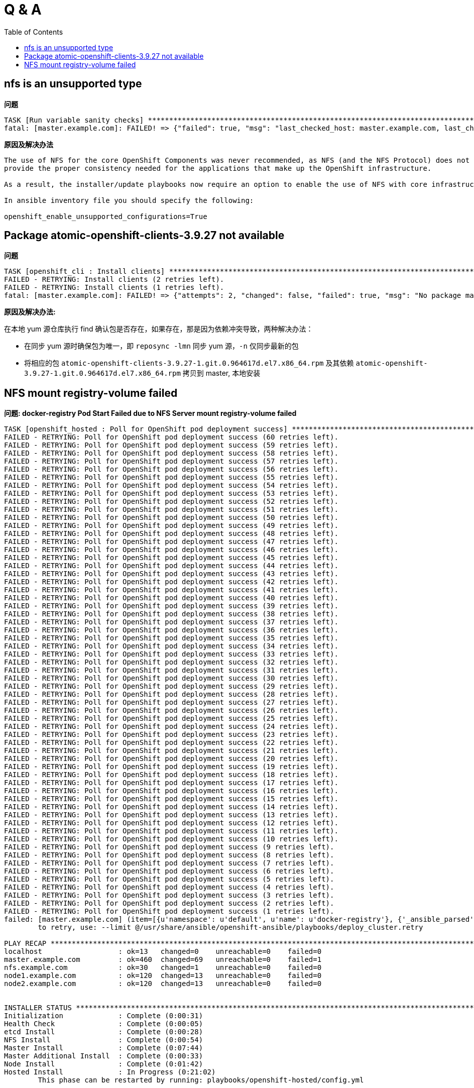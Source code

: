 
= Q & A
:toc: manual

== nfs is an unsupported type 

.*问题*
---- 
TASK [Run variable sanity checks] ************************************************************************************************************************************************************
fatal: [master.example.com]: FAILED! => {"failed": true, "msg": "last_checked_host: master.example.com, last_checked_var: openshift_hosted_registry_storage_kind;nfs is an unsupported type for openshift_hosted_registry_storage_kind. openshift_enable_unsupported_configurations=True mustbe specified to continue with this configuration."}
----

.*原因及解决办法*
----
The use of NFS for the core OpenShift Components was never recommended, as NFS (and the NFS Protocol) does not 
provide the proper consistency needed for the applications that make up the OpenShift infrastructure.

As a result, the installer/update playbooks now require an option to enable the use of NFS with core infrastructure components.

In ansible inventory file you should specify the following:

openshift_enable_unsupported_configurations=True
----

== Package atomic-openshift-clients-3.9.27 not available

.*问题*
----
TASK [openshift_cli : Install clients] *******************************************************************************************************************************************************
FAILED - RETRYING: Install clients (2 retries left).
FAILED - RETRYING: Install clients (1 retries left).
fatal: [master.example.com]: FAILED! => {"attempts": 2, "changed": false, "failed": true, "msg": "No package matching 'atomic-openshift-clients-3.9.27' found available, installed or updated", "rc": 126, "results": ["No package matching 'atomic-openshift-clients-3.9.27' found available, installed or updated"]}
----

*原因及解决办法:*

在本地 yum 源仓库执行 find 确认包是否存在，如果存在，那是因为依赖冲突导致，两种解决办法：

* 在同步 yum 源时确保包为唯一，即 `reposync -lmn` 同步 yum 源，`-n` 仅同步最新的包
* 将相应的包 `atomic-openshift-clients-3.9.27-1.git.0.964617d.el7.x86_64.rpm` 及其依赖 `atomic-openshift-3.9.27-1.git.0.964617d.el7.x86_64.rpm` 拷贝到 master, 本地安装

== NFS mount registry-volume failed

[source, json]
.*问题: docker-registry Pod Start Failed due to NFS Server mount registry-volume failed*
----
TASK [openshift_hosted : Poll for OpenShift pod deployment success] **************************************************************************************************************************
FAILED - RETRYING: Poll for OpenShift pod deployment success (60 retries left).
FAILED - RETRYING: Poll for OpenShift pod deployment success (59 retries left).
FAILED - RETRYING: Poll for OpenShift pod deployment success (58 retries left).
FAILED - RETRYING: Poll for OpenShift pod deployment success (57 retries left).
FAILED - RETRYING: Poll for OpenShift pod deployment success (56 retries left).
FAILED - RETRYING: Poll for OpenShift pod deployment success (55 retries left).
FAILED - RETRYING: Poll for OpenShift pod deployment success (54 retries left).
FAILED - RETRYING: Poll for OpenShift pod deployment success (53 retries left).
FAILED - RETRYING: Poll for OpenShift pod deployment success (52 retries left).
FAILED - RETRYING: Poll for OpenShift pod deployment success (51 retries left).
FAILED - RETRYING: Poll for OpenShift pod deployment success (50 retries left).
FAILED - RETRYING: Poll for OpenShift pod deployment success (49 retries left).
FAILED - RETRYING: Poll for OpenShift pod deployment success (48 retries left).
FAILED - RETRYING: Poll for OpenShift pod deployment success (47 retries left).
FAILED - RETRYING: Poll for OpenShift pod deployment success (46 retries left).
FAILED - RETRYING: Poll for OpenShift pod deployment success (45 retries left).
FAILED - RETRYING: Poll for OpenShift pod deployment success (44 retries left).
FAILED - RETRYING: Poll for OpenShift pod deployment success (43 retries left).
FAILED - RETRYING: Poll for OpenShift pod deployment success (42 retries left).
FAILED - RETRYING: Poll for OpenShift pod deployment success (41 retries left).
FAILED - RETRYING: Poll for OpenShift pod deployment success (40 retries left).
FAILED - RETRYING: Poll for OpenShift pod deployment success (39 retries left).
FAILED - RETRYING: Poll for OpenShift pod deployment success (38 retries left).
FAILED - RETRYING: Poll for OpenShift pod deployment success (37 retries left).
FAILED - RETRYING: Poll for OpenShift pod deployment success (36 retries left).
FAILED - RETRYING: Poll for OpenShift pod deployment success (35 retries left).
FAILED - RETRYING: Poll for OpenShift pod deployment success (34 retries left).
FAILED - RETRYING: Poll for OpenShift pod deployment success (33 retries left).
FAILED - RETRYING: Poll for OpenShift pod deployment success (32 retries left).
FAILED - RETRYING: Poll for OpenShift pod deployment success (31 retries left).
FAILED - RETRYING: Poll for OpenShift pod deployment success (30 retries left).
FAILED - RETRYING: Poll for OpenShift pod deployment success (29 retries left).
FAILED - RETRYING: Poll for OpenShift pod deployment success (28 retries left).
FAILED - RETRYING: Poll for OpenShift pod deployment success (27 retries left).
FAILED - RETRYING: Poll for OpenShift pod deployment success (26 retries left).
FAILED - RETRYING: Poll for OpenShift pod deployment success (25 retries left).
FAILED - RETRYING: Poll for OpenShift pod deployment success (24 retries left).
FAILED - RETRYING: Poll for OpenShift pod deployment success (23 retries left).
FAILED - RETRYING: Poll for OpenShift pod deployment success (22 retries left).
FAILED - RETRYING: Poll for OpenShift pod deployment success (21 retries left).
FAILED - RETRYING: Poll for OpenShift pod deployment success (20 retries left).
FAILED - RETRYING: Poll for OpenShift pod deployment success (19 retries left).
FAILED - RETRYING: Poll for OpenShift pod deployment success (18 retries left).
FAILED - RETRYING: Poll for OpenShift pod deployment success (17 retries left).
FAILED - RETRYING: Poll for OpenShift pod deployment success (16 retries left).
FAILED - RETRYING: Poll for OpenShift pod deployment success (15 retries left).
FAILED - RETRYING: Poll for OpenShift pod deployment success (14 retries left).
FAILED - RETRYING: Poll for OpenShift pod deployment success (13 retries left).
FAILED - RETRYING: Poll for OpenShift pod deployment success (12 retries left).
FAILED - RETRYING: Poll for OpenShift pod deployment success (11 retries left).
FAILED - RETRYING: Poll for OpenShift pod deployment success (10 retries left).
FAILED - RETRYING: Poll for OpenShift pod deployment success (9 retries left).
FAILED - RETRYING: Poll for OpenShift pod deployment success (8 retries left).
FAILED - RETRYING: Poll for OpenShift pod deployment success (7 retries left).
FAILED - RETRYING: Poll for OpenShift pod deployment success (6 retries left).
FAILED - RETRYING: Poll for OpenShift pod deployment success (5 retries left).
FAILED - RETRYING: Poll for OpenShift pod deployment success (4 retries left).
FAILED - RETRYING: Poll for OpenShift pod deployment success (3 retries left).
FAILED - RETRYING: Poll for OpenShift pod deployment success (2 retries left).
FAILED - RETRYING: Poll for OpenShift pod deployment success (1 retries left).
failed: [master.example.com] (item=[{u'namespace': u'default', u'name': u'docker-registry'}, {'_ansible_parsed': True, 'stderr_lines': [], u'cmd': [u'oc', u'get', u'deploymentconfig', u'docker-registry', u'--namespace', u'default', u'--config', u'/etc/origin/master/admin.kubeconfig', u'-o', u'jsonpath={ .status.latestVersion }'], u'end': u'2018-06-17 10:04:10.045056', '_ansible_no_log': False, u'stdout': u'3', '_ansible_item_result': True, u'changed': True, 'item': {u'namespace': u'default', u'name': u'docker-registry'}, u'delta': u'0:00:00.227236', u'stderr': u'', u'rc': 0, u'invocation': {u'module_args': {u'warn': True, u'executable': None, u'_uses_shell': False, u'_raw_params': u"oc get deploymentconfig docker-registry --namespace default --config /etc/origin/master/admin.kubeconfig -o jsonpath='{ .status.latestVersion }'", u'removes': None, u'creates': None, u'chdir': None, u'stdin': None}}, 'stdout_lines': [u'3'], u'start': u'2018-06-17 10:04:09.817820', '_ansible_ignore_errors': None, 'failed': False}]) => {"attempts": 60, "changed": true, "cmd": ["oc", "get", "replicationcontroller", "docker-registry-3", "--namespace", "default", "--config", "/etc/origin/master/admin.kubeconfig", "-o", "jsonpath={ .metadata.annotations.openshift\\.io/deployment\\.phase }"], "delta": "0:00:00.196019", "end": "2018-06-17 10:14:37.184958", "failed": true, "failed_when_result": true, "item": [{"name": "docker-registry", "namespace": "default"}, {"_ansible_ignore_errors": null, "_ansible_item_result": true, "_ansible_no_log": false, "_ansible_parsed": true, "changed": true, "cmd": ["oc", "get", "deploymentconfig", "docker-registry", "--namespace", "default", "--config", "/etc/origin/master/admin.kubeconfig", "-o", "jsonpath={ .status.latestVersion }"], "delta": "0:00:00.227236", "end": "2018-06-17 10:04:10.045056", "failed": false, "invocation": {"module_args": {"_raw_params": "oc get deploymentconfig docker-registry --namespace default --config /etc/origin/master/admin.kubeconfig -o jsonpath='{ .status.latestVersion }'", "_uses_shell": false, "chdir": null, "creates": null, "executable": null, "removes": null, "stdin": null, "warn": true}}, "item": {"name": "docker-registry", "namespace": "default"}, "rc": 0, "start": "2018-06-17 10:04:09.817820", "stderr": "", "stderr_lines": [], "stdout": "3", "stdout_lines": ["3"]}], "rc": 0, "start": "2018-06-17 10:14:36.988939", "stderr": "", "stderr_lines": [], "stdout": "Failed", "stdout_lines": ["Failed"]}
	to retry, use: --limit @/usr/share/ansible/openshift-ansible/playbooks/deploy_cluster.retry

PLAY RECAP ***********************************************************************************************************************************************************************************
localhost                  : ok=13   changed=0    unreachable=0    failed=0   
master.example.com         : ok=460  changed=69   unreachable=0    failed=1   
nfs.example.com            : ok=30   changed=1    unreachable=0    failed=0   
node1.example.com          : ok=120  changed=13   unreachable=0    failed=0   
node2.example.com          : ok=120  changed=13   unreachable=0    failed=0   


INSTALLER STATUS *****************************************************************************************************************************************************************************
Initialization             : Complete (0:00:31)
Health Check               : Complete (0:00:05)
etcd Install               : Complete (0:00:28)
NFS Install                : Complete (0:00:54)
Master Install             : Complete (0:07:44)
Master Additional Install  : Complete (0:00:33)
Node Install               : Complete (0:01:42)
Hosted Install             : In Progress (0:21:02)
	This phase can be restarted by running: playbooks/openshift-hosted/config.yml



Failure summary:


  1. Hosts:    master.example.com
     Play:     Poll for hosted pod deployments
     Task:     Poll for OpenShift pod deployment success
     Message:  All items completed
----

[source, text]
.*问题分析-1: 查看 docker-registry Pod*
----
# oc get pods | grep docker-registry
docker-registry-3-deploy   1/1       Running             0          9m
docker-registry-3-g7l84    0/1       ContainerCreating   0          9m
----

[source, text]
.*问题分析-2: 查看 docker-registry-3-g7l84 Pod*
----
# oc describe po/docker-registry-3-g7l84
...
  Warning  FailedMount  8m  kubelet, node1.example.com  MountVolume.SetUp failed for volume "registry-volume" : mount failed: exit status 32
Mounting command: systemd-run
Mounting arguments: --description=Kubernetes transient mount for /var/lib/origin/openshift.local.volumes/pods/aee76710-76fd-11e8-956e-5254006bf7c5/volumes/kubernetes.io~nfs/registry-volume --scope -- mount -t nfs nfs.example.com:/exports/registry /var/lib/origin/openshift.local.volumes/pods/aee76710-76fd-11e8-956e-5254006bf7c5/volumes/kubernetes.io~nfs/registry-volume
Output: Running scope as unit run-2262.scope.
mount.nfs: Protocol not supported
...
----

*问题原因：docker-registry Mount NFS 服务器不成功*

